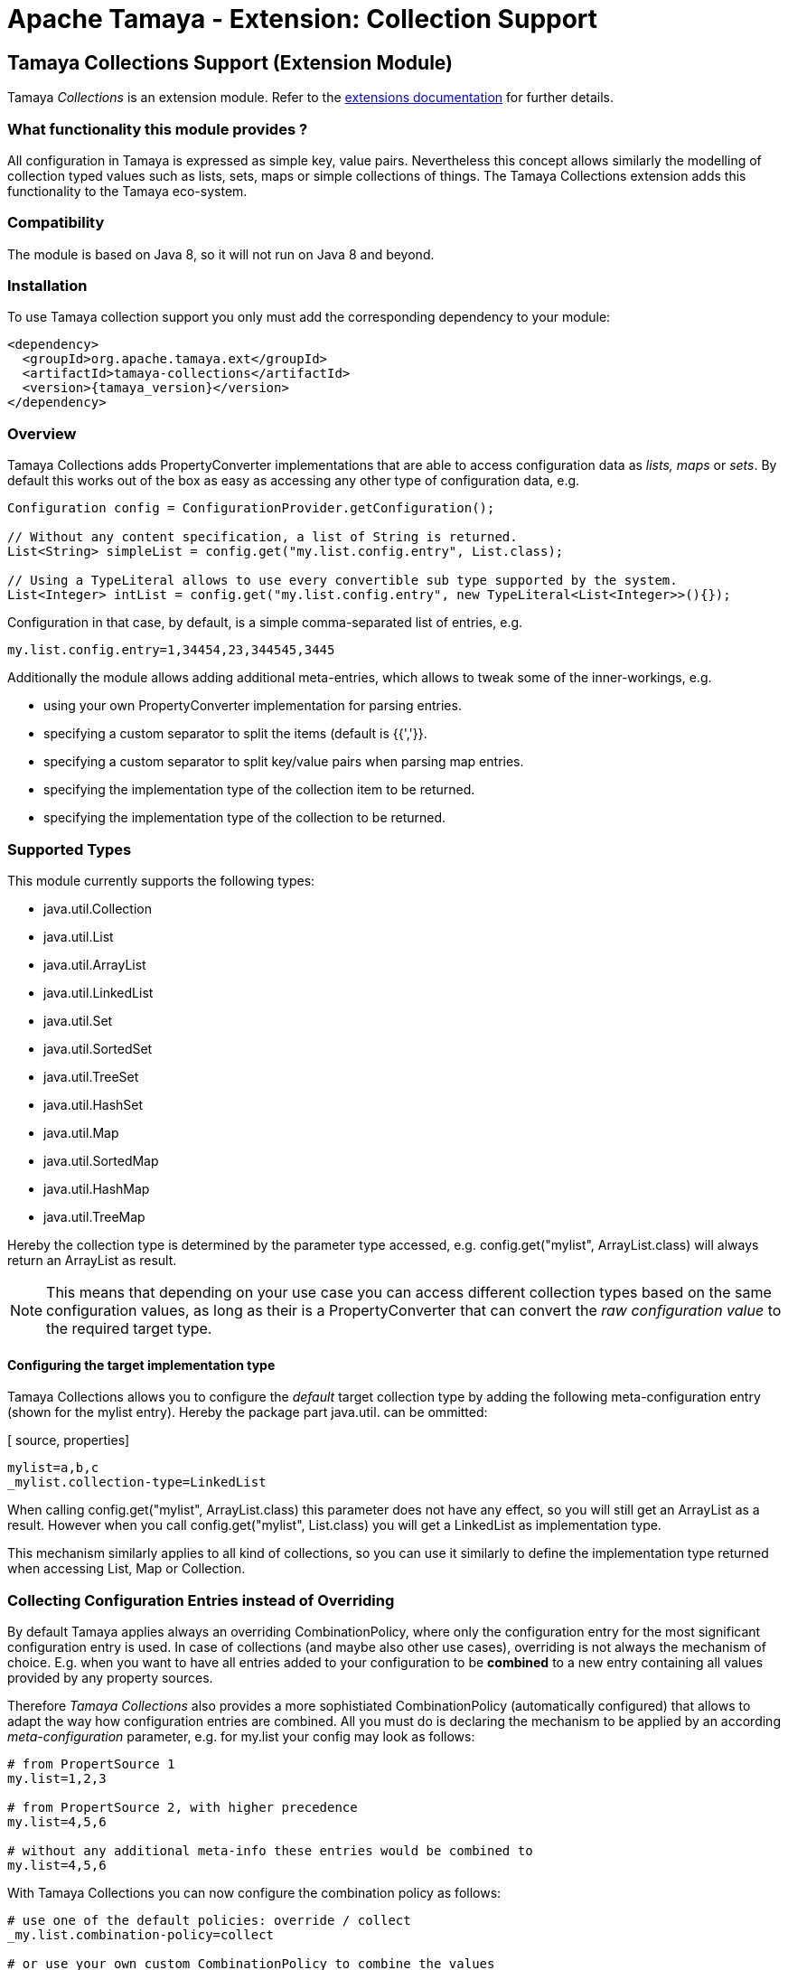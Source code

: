 :jbake-type: page
:jbake-status: published

= Apache Tamaya - Extension: Collection Support

toc::[]

[[Collections]]
== Tamaya Collections Support (Extension Module)

Tamaya _Collections_ is an extension module. Refer to the link:../extensions.html[extensions documentation] for further details.


=== What functionality this module provides ?

All configuration in Tamaya is expressed as simple key, value pairs. Nevertheless this concept allows similarly
the modelling of collection typed values such as lists, sets, maps or simple collections of things. The Tamaya
Collections extension adds this functionality to the Tamaya eco-system.


=== Compatibility

The module is based on Java 8, so it will not run on Java 8 and beyond.


=== Installation

To use Tamaya collection support you only must add the corresponding dependency to your module:

[source, xml]
-----------------------------------------------
<dependency>
  <groupId>org.apache.tamaya.ext</groupId>
  <artifactId>tamaya-collections</artifactId>
  <version>{tamaya_version}</version>
</dependency>
-----------------------------------------------


=== Overview

Tamaya Collections adds +PropertyConverter+ implementations that are able to access configuration data
as _lists, maps_ or _sets_. By default this works out of the box as easy as accessing any other type of
configuration data, e.g.

[source, java]
-----------------------------------------------
Configuration config = ConfigurationProvider.getConfiguration();

// Without any content specification, a list of String is returned.
List<String> simpleList = config.get("my.list.config.entry", List.class);

// Using a TypeLiteral allows to use every convertible sub type supported by the system.
List<Integer> intList = config.get("my.list.config.entry", new TypeLiteral<List<Integer>>(){});
-----------------------------------------------

Configuration in that case, by default, is a simple comma-separated list of entries, e.g.

[source, properties]
-----------------------------------------------
my.list.config.entry=1,34454,23,344545,3445
-----------------------------------------------

Additionally the module allows adding additional meta-entries, which allows to tweak some of the
inner-workings, e.g.

* using your own +PropertyConverter+ implementation for parsing entries.
* specifying a custom separator to split the items (default is {{','}}.
* specifying a custom separator to split key/value pairs when parsing map entries.
* specifying the implementation type of the collection item to be returned.
* specifying the implementation type of the collection to be returned.


=== Supported Types

This module currently supports the following types:

* +java.util.Collection+
* +java.util.List+
* +java.util.ArrayList+
* +java.util.LinkedList+
* +java.util.Set+
* +java.util.SortedSet+
* +java.util.TreeSet+
* +java.util.HashSet+
* +java.util.Map+
* +java.util.SortedMap+
* +java.util.HashMap+
* +java.util.TreeMap+

Hereby the collection type is determined by the parameter type accessed, e.g.
+config.get("mylist", ArrayList.class)+ will always return an +ArrayList+
as result.

NOTE: This means that depending on your use case you can access different
collection types based on the same configuration values, as long as their is
a +PropertyConverter+ that can convert the _raw configuration value_ to the
required target type.


==== Configuring the target implementation type

Tamaya Collections allows you to configure the _default_ target collection type by adding the
following meta-configuration entry (shown for the +mylist+ entry). Hereby the package part
+java.util.+ can be ommitted:

[ source, properties]
-----------------------------------------------
mylist=a,b,c
_mylist.collection-type=LinkedList
-----------------------------------------------

When calling +config.get("mylist", ArrayList.class)+ this parameter does not have any effect,
so you will still get an +ArrayList+ as a result. However when you call +config.get("mylist",
List.class)+ you will get a +LinkedList+ as implementation type.

This mechanism similarly applies to all kind of collections, so you can use it similarly to define the implementation
type returned when accessing +List+, +Map+ or +Collection+.


=== Collecting Configuration Entries instead of Overriding

By default Tamaya applies always an overriding +CombinationPolicy+, where only the configuration entry for
the most significant configuration entry is used. In case of collections (and maybe also other use cases),
overriding is not always the mechanism of choice. E.g. when you want to have all entries added to your
configuration to be *combined* to a new entry containing all values provided by any property sources.

Therefore _Tamaya Collections_ also provides a more sophistiated +CombinationPolicy+ (automatically configured)
that allows to adapt the way how configuration entries are combined. All you must do is declaring
the mechanism to be applied by an according _meta-configuration_ parameter, e.g. for +my.list+ your config may
look as follows:

[source, properties]
-----------------------------------------------
# from PropertSource 1
my.list=1,2,3

# from PropertSource 2, with higher precedence
my.list=4,5,6

# without any additional meta-info these entries would be combined to
my.list=4,5,6
-----------------------------------------------

With Tamaya Collections you can now configure the combination policy as follows:

[source, properties]
-----------------------------------------------
# use one of the default policies: override / collect
_my.list.combination-policy=collect

# or use your own custom CombinationPolicy to combine the values
_my.list.combination-policy=com.mycomp.app.MyCombincationPolicy
-----------------------------------------------

So declaring the +collect+ policy the resulting raw output of the entry looks as follows:

[source, properties]
-----------------------------------------------
# result when applying the collect policy:
my.list=1,2,3,4,5,6
-----------------------------------------------

The customizable policy mechanism of Tamaya Collections also honors the +item-separator+ meta-configuration
parameter explained later in this document.


=== Format of Collection Configuration

By default collections are modelled as simple String values, that are tokenized into individual parts using a
defined +item-separator+ (by default +','+). So a given configuration entry of +1,2,3+ is mapped to +"1","2","3".
If the target context type is something different than String the smae conversion logic is used as when mapping
configuration parameters directly to non-String target types (implemented as +PropertyConverter+ classes, manahed
within the current +ConfigurationContext+. The procedure is identical for all collection types, including +Map+ types,
with the difference that each token in the list is parsed once more for separating it into a +key+ and a +value+.
The default separator for map entries hereby is +"::"+. Map keys, as of now, are always of type +String+, whereas
for values the same logic is applied as for non-map collection types.

[source, properties]
-----------------------------------------------
# a list, using the default format
list=1,2,3,4,5,6

# a map, using the default format
map=a::b, c::d
-----------------------------------------------


==== Trimming of entries

By default all tokens parsed are trimmed _before_ adding them to the final collection. In case of map entries this is
also the case for key/value entries. So the following configuration results in the identical values for
+list1,list2+ and +map1,map2+:

[source, properties]
-----------------------------------------------
# a list, using the default format
list1=1,2,3,4,5,6
list2=1, 2, 3, 4, 5, 6

# a map, using the default format
map1=a::b, c::d
map2=a :: b, c :: d
-----------------------------------------------

Nevertheless truncation can be controlled by the usage of brackets, e.g. the last list or map entry will have a single
space character as value:

[source, properties]
-----------------------------------------------
# a list, with a ' ' value at the end
list3=1, 2, 3, 4, 5, [ ]

# a map, with a ' ' value for key '0'
map3=1 :: a, 2 :: b, 0::[ ]
-----------------------------------------------

Hereby +\[+ escapes the sequence.


==== Customizing the format

The item and entry separators (by default +','+ and +"::"+) can be customized by setting corresponding meta-data
entries as follows, resulting in the same values as in the prevoius listing:

[source, properties]
-----------------------------------------------
# a list, with a ' ' value at the end
list3=1__2__3__ 4__ 5__[ ]
_list3.item-separator=__

# a map, with a ' ' value for key '0'
map3=1->a, 2->b, 0->[ ]
_map3.map-entry-separator=->
-----------------------------------------------

Of course these settings also can be combined:

[source, properties]
-----------------------------------------------
# a reformatted map
redefined-map=0==none | 1==single | 2==any
_redefined-map.map-entry-separator===
_redefined-map.item-separator=|
-----------------------------------------------

